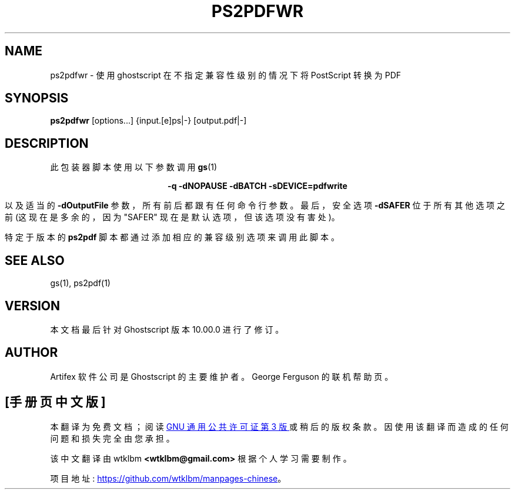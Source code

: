 .\" -*- coding: UTF-8 -*-
.\" -*- nroff -*-
.\"*******************************************************************
.\"
.\" This file was generated with po4a. Translate the source file.
.\"
.\"*******************************************************************
.TH PS2PDFWR 1 "21 September 2022" 10.00.0 Ghostscript
.SH NAME
ps2pdfwr \- 使用 ghostscript 在不指定兼容性级别的情况下将 PostScript 转换为 PDF
.SH SYNOPSIS
\fBps2pdfwr\fP [options...] {input.[e]ps|\-} [output.pdf|\-]
.SH DESCRIPTION
此包装器脚本使用以下参数调用 \fBgs\fP(1)

.ce
\fB\-q \-dNOPAUSE \-dBATCH \-sDEVICE=pdfwrite\fP

以及适当的 \fB\-dOutputFile\fP 参数，所有前后都跟有任何命令行参数。最后，安全选项 \fB\-dSAFER\fP 位于所有其他选项之前
(这现在是多余的，因为 "SAFER" 现在是默认选项，但该选项没有害处)。

特定于版本的 \fBps2pdf\fP 脚本都通过添加相应的兼容级别选项来调用此脚本。
.SH "SEE ALSO"
gs(1), ps2pdf(1)
.SH VERSION
本文档最后针对 Ghostscript 版本 10.00.0 进行了修订。
.SH AUTHOR
Artifex 软件公司 是 Ghostscript 的主要维护者。 George Ferguson 的联机帮助页。
.PP
.SH [手册页中文版]
.PP
本翻译为免费文档；阅读
.UR https://www.gnu.org/licenses/gpl-3.0.html
GNU 通用公共许可证第 3 版
.UE
或稍后的版权条款。因使用该翻译而造成的任何问题和损失完全由您承担。
.PP
该中文翻译由 wtklbm
.B <wtklbm@gmail.com>
根据个人学习需要制作。
.PP
项目地址:
.UR \fBhttps://github.com/wtklbm/manpages-chinese\fR
.ME 。
